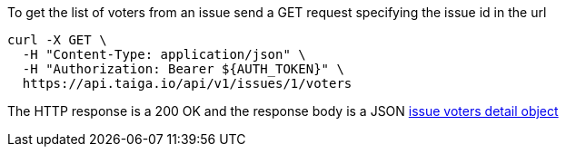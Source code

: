 To get the list of voters from an issue send a GET request specifying the issue id in the url

[source,bash]
----
curl -X GET \
  -H "Content-Type: application/json" \
  -H "Authorization: Bearer ${AUTH_TOKEN}" \
  https://api.taiga.io/api/v1/issues/1/voters
----

The HTTP response is a 200 OK and the response body is a JSON link:#object-issue-voters-detail[issue voters detail object]
